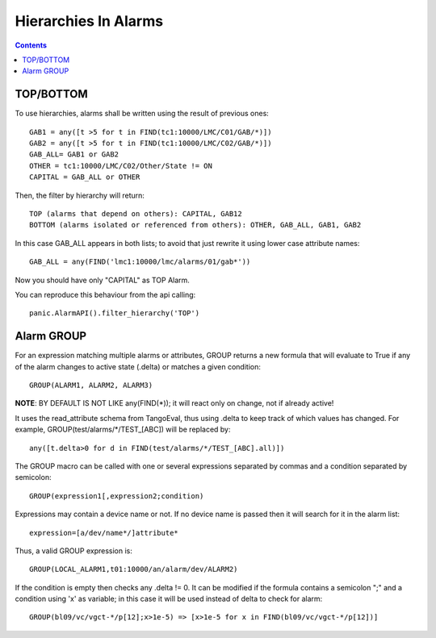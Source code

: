 =====================
Hierarchies In Alarms
=====================

.. contents::

TOP/BOTTOM
==========

To use hierarchies, alarms shall be written using the result of previous ones::

  GAB1 = any([t >5 for t in FIND(tc1:10000/LMC/C01/GAB/*)])
  GAB2 = any([t >5 for t in FIND(tc1:10000/LMC/C02/GAB/*)])
  GAB_ALL= GAB1 or GAB2
  OTHER = tc1:10000/LMC/C02/Other/State != ON
  CAPITAL = GAB_ALL or OTHER

Then, the filter by hierarchy will return::

  TOP (alarms that depend on others): CAPITAL, GAB12
  BOTTOM (alarms isolated or referenced from others): OTHER, GAB_ALL, GAB1, GAB2
 
In this case GAB_ALL appears in both lists; to avoid that just rewrite it using lower case attribute names::

  GAB_ALL = any(FIND('lmc1:10000/lmc/alarms/01/gab*'))

Now you should have only "CAPITAL" as TOP Alarm.

You can reproduce this behaviour from the api calling::

 panic.AlarmAPI().filter_hierarchy('TOP')
 
Alarm GROUP
===========

For an expression matching multiple alarms or attributes, GROUP returns a new formula that will evaluate to True
if any of the alarm changes to active state (.delta) or matches a given condition::

  GROUP(ALARM1, ALARM2, ALARM3)

**NOTE**: BY DEFAULT IS NOT LIKE any(FIND(*)); it will react only on change, not if already active!

It uses the read_attribute schema from TangoEval, thus using .delta to keep track of which values has changed. 
For example, GROUP(test/alarms/*/TEST_[ABC]) will be replaced by::
       
  any([t.delta>0 for d in FIND(test/alarms/*/TEST_[ABC].all)])

The GROUP macro can be called with one or several expressions separated by commas and a condition separated by semicolon::

  GROUP(expression1[,expression2;condition)
  
Expressions may contain a device name or not. If no device name is passed then it will search for it in the alarm list::

  expression=[a/dev/name*/]attribute*
  
Thus, a valid GROUP expression is::

  GROUP(LOCAL_ALARM1,t01:10000/an/alarm/dev/ALARM2)
  
If the condition is empty then checks any .delta != 0. It can be modified if the formula contains a semicolon ";" and 
a condition using 'x' as variable; in this case it will be used instead of delta to check for alarm::

  GROUP(bl09/vc/vgct-*/p[12];x>1e-5) => [x>1e-5 for x in FIND(bl09/vc/vgct-*/p[12])]
               

            
